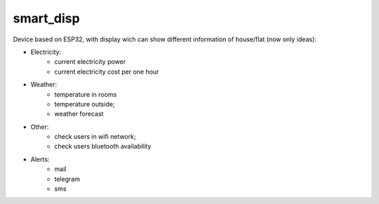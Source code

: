 smart_disp
##########
Device based on ESP32, with display wich can show different information of house/flat (now only ideas):

* Electricity:
   * current electricity power
   * current electricity cost per one hour
* Weather:
    * temperature in rooms
    * temperature outside;
    * weather forecast
* Other:
    * check users in wifi network; 
    * check users bluetooth availability
* Alerts:
    * mail 
    * telegram 
    * sms

